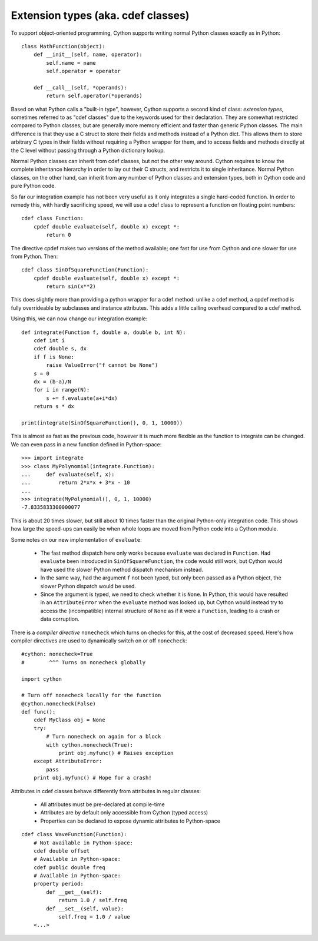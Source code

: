 Extension types (aka. cdef classes)
===================================

To support object-oriented programming, Cython supports writing normal
Python classes exactly as in Python::

    class MathFunction(object):
        def __init__(self, name, operator):
            self.name = name
            self.operator = operator

        def __call__(self, *operands):
            return self.operator(*operands)

Based on what Python calls a "built-in type", however, Cython supports
a second kind of class: *extension types*, sometimes referred to as
"cdef classes" due to the keywords used for their declaration.  They
are somewhat restricted compared to Python classes, but are generally
more memory efficient and faster than generic Python classes.  The
main difference is that they use a C struct to store their fields and methods
instead of a Python dict.  This allows them to store arbitrary C types
in their fields without requiring a Python wrapper for them, and to
access fields and methods directly at the C level without passing
through a Python dictionary lookup.

Normal Python classes can inherit from cdef classes, but not the other
way around.  Cython requires to know the complete inheritance
hierarchy in order to lay out their C structs, and restricts it to
single inheritance.  Normal Python classes, on the other hand, can
inherit from any number of Python classes and extension types, both in
Cython code and pure Python code.

So far our integration example has not been very useful as it only
integrates a single hard-coded function. In order to remedy this,
with hardly sacrificing speed, we will use a cdef class to represent a
function on floating point numbers::

  cdef class Function:
      cpdef double evaluate(self, double x) except *:
          return 0

The directive cpdef makes two versions of the method available; one
fast for use from Cython and one slower for use from Python. Then::

  cdef class SinOfSquareFunction(Function):
      cpdef double evaluate(self, double x) except *:
          return sin(x**2)

This does slightly more than providing a python wrapper for a cdef
method: unlike a cdef method, a cpdef method is fully overrideable by
subclasses and instance attributes. This adds a little calling overhead
compared to a cdef method.

Using this, we can now change our integration example::

  def integrate(Function f, double a, double b, int N):
      cdef int i
      cdef double s, dx
      if f is None:
          raise ValueError("f cannot be None")
      s = 0
      dx = (b-a)/N
      for i in range(N):
          s += f.evaluate(a+i*dx)
      return s * dx

  print(integrate(SinOfSquareFunction(), 0, 1, 10000))

This is almost as fast as the previous code, however it is much more flexible
as the function to integrate can be changed. We can even pass in a new
function defined in Python-space::

  >>> import integrate
  >>> class MyPolynomial(integrate.Function):
  ...     def evaluate(self, x):
  ...         return 2*x*x + 3*x - 10
  ...
  >>> integrate(MyPolynomial(), 0, 1, 10000)
  -7.8335833300000077

This is about 20 times slower, but still about 10 times faster than
the original Python-only integration code.  This shows how large the
speed-ups can easily be when whole loops are moved from Python code
into a Cython module.

Some notes on our new implementation of ``evaluate``:

 - The fast method dispatch here only works because ``evaluate`` was
   declared in ``Function``. Had ``evaluate`` been introduced in
   ``SinOfSquareFunction``, the code would still work, but Cython
   would have used the slower Python method dispatch mechanism
   instead.

 - In the same way, had the argument ``f`` not been typed, but only
   been passed as a Python object, the slower Python dispatch would
   be used.

 - Since the argument is typed, we need to check whether it is
   ``None``. In Python, this would have resulted in an ``AttributeError``
   when the ``evaluate`` method was looked up, but Cython would instead
   try to access the (incompatible) internal structure of ``None`` as if
   it were a ``Function``, leading to a crash or data corruption.

There is a *compiler directive* ``nonecheck`` which turns on checks
for this, at the cost of decreased speed. Here's how compiler directives
are used to dynamically switch on or off ``nonecheck``::

  #cython: nonecheck=True
  #        ^^^ Turns on nonecheck globally

  import cython

  # Turn off nonecheck locally for the function
  @cython.nonecheck(False)
  def func():
      cdef MyClass obj = None
      try:
          # Turn nonecheck on again for a block
          with cython.nonecheck(True):
              print obj.myfunc() # Raises exception
      except AttributeError:
          pass
      print obj.myfunc() # Hope for a crash!



Attributes in cdef classes behave differently from attributes in regular classes:

 - All attributes must be pre-declared at compile-time
 - Attributes are by default only accessible from Cython (typed access)
 - Properties can be declared to expose dynamic attributes to Python-space

::

  cdef class WaveFunction(Function):
      # Not available in Python-space:
      cdef double offset
      # Available in Python-space:
      cdef public double freq
      # Available in Python-space:
      property period:
          def __get__(self):
              return 1.0 / self.freq
          def __set__(self, value):
              self.freq = 1.0 / value
      <...>
